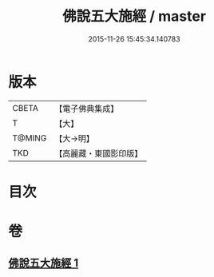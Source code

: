#+TITLE: 佛說五大施經 / master
#+DATE: 2015-11-26 15:45:34.140783
* 版本
 |     CBETA|【電子佛典集成】|
 |         T|【大】     |
 |    T@MING|【大→明】   |
 |       TKD|【高麗藏・東國影印版】|

* 目次
* 卷
** [[file:KR6i0398_001.txt][佛說五大施經 1]]
